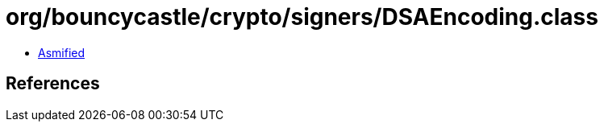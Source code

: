 = org/bouncycastle/crypto/signers/DSAEncoding.class

 - link:DSAEncoding-asmified.java[Asmified]

== References

